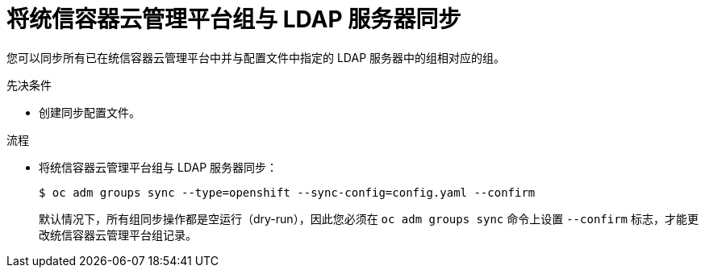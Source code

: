 // Module included in the following assemblies:
//
// * authentication/ldap-syncing-groups.adoc

:_content-type: PROCEDURE
[id="ldap-syncing-running-openshift_{context}"]
= 将统信容器云管理平台组与 LDAP 服务器同步

您可以同步所有已在统信容器云管理平台中并与配置文件中指定的 LDAP 服务器中的组相对应的组。

.先决条件

* 创建同步配置文件。

.流程

* 将统信容器云管理平台组与 LDAP 服务器同步：
+
[source,terminal]
----
$ oc adm groups sync --type=openshift --sync-config=config.yaml --confirm
----
+
[注意]
====
默认情况下，所有组同步操作都是空运行（dry-run），因此您必须在 `oc adm groups sync` 命令上设置 `--confirm` 标志，才能更改统信容器云管理平台组记录。
====

